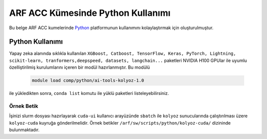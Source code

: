 .. _arf-acc-python:

===============================
ARF ACC Kümesinde Python Kullanımı
===============================

Bu belge ARF ACC kumelerinde `Python <https://www.python.org/>`_ platformunun kullanımını kolaylaştırmak için oluşturulmuştur.

.. grid:: 2

    .. grid-item-card::  :ref:`arf-acc-python-kullanimi`
        :text-align: center
    .. grid-item-card:: :ref:`arf-acc-python-ornek`
        :text-align: center

.. _arf-acc-python-kullanimi:

----------------
Python Kullanımı
----------------

Yapay zeka alanında sıklıkla kullanılan ``XGBoost, Catboost, TensorFlow, Keras, PyTorch, Lightning, scikit-learn, tranformers,deepspeed, datasets, langchain...`` paketleri NVIDIA H100 GPUlar ile uyumlu özelliştirilmiş kurulumlarını içeren bir modül hazırlanmıştır. Bu modülü 

    .. code-block:: bash

        module load comp/python/ai-tools-kolyoz-1.0

ile yükledikten sonra, ``conda list`` komutu ile yüklü paketleri listeleyebilirsiniz.

.. _arf-acc-python-ornek:

Örnek Betik
------------

İşinizi slurm dosyası hazırlayarak ``cuda-ui`` kullanıcı arayüzünde ``sbatch`` ile ``kolyoz`` sunucularında çalıştırılması üzere ``kolyoz-cuda`` kuyruğa gönderilmelidir. Örnek betikler ``/arf/sw/scripts/python/kolyoz-cuda/`` dizininde bulunmaktadır.

.. dropdown:: :octicon:`codespaces;1.5em;secondary` Örnek Betik (Tıklayınız)
    :color: info

        .. tab-set::

            .. tab-item:: İş Gönderme

                .. code-block:: bash

                    sbatch job.slurm

            .. tab-item:: job.slurm

                .. code-block:: bash
            
                    #!/bin/bash

                    #SBATCH --account=kullanici_adiniz
                    #SBATCH --output=slurm-%j.out
                    #SBATCH --error=slurm-%j.err
                    #SBATCH --time=00:15:00
                    #SBATCH --job-name=test

                    #SBATCH --partition=kolyoz-cuda
                    #SBATCH --ntasks=16
                    #SBATCH --nodes=1
                    #SBATCH --cpus-per-task=1
                    #SBATCH --gres=gpu:1

                    ###SBATCH --mal-user= your_email_address
                    ###SBATCH --mail-type=BEGIN,END,FAIL
                    ###SBATCH --mail-type=ALL

                    ### Load modules

                    module purge
                    module load comp/python/ai-tools-kolyoz-1.0

                    echo "We have the modules: $(module list 2>&1)" > ${SLURM_JOB_ID}.info

                    ### jobs
                    python tensor-torch-test.py

                    exit

            .. tab-item:: tensor-torch-test.py
                
                ..  code-block:: python

                    import torch
                    import lightning
                    import pytorch_lightning
                    print("######## TORCH ########")

                    print("Torch version: {}", torch.__version__)
                    print("Lightning version: {}", lightning.__version__)

                    print("TORCH-GPU available:{} " , torch.cuda.is_available())

                    # Check if CUDA is available
                    if torch.cuda.is_available():
                        # Get the number of available GPUs
                        num_gpus = torch.cuda.device_count()

                        # Loop through each GPU and print its properties
                        for i in range(num_gpus):
                            props = torch.cuda.get_device_properties(i)
                            print(f"GPU {i}: {props.name}")
                            print(f"  - Total Memory: {props.total_memory / 1e9} GB")
                            print(f"  - MultiProcessor Count: {props.multi_processor_count}")
                    else:
                        print("CUDA is not available on this system.")

                    print('#########################')

                    import os
                    import tensorflow as tf
                    print('tf version: ')
                    print(tf.__version__)

                    os.environ['TF_XLA_FLAGS'] = '--tf_xla_enable_xla_devices'
                    print("GPUs: ", len(tf.config.experimental.list_physical_devices('GPU')))

                    from tensorflow.python.client import device_lib
                    print("Local Devices:", device_lib.list_local_devices())

                    print('GPU List: ')
                    print(tf.config.list_physical_devices('GPU'))

                    strategy = tf.distribute.MirroredStrategy()
                    print("Number of devices: {}".format(strategy.num_replicas_in_sync))
